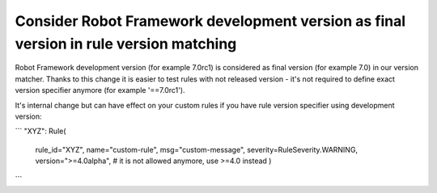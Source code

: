 Consider Robot Framework development version as final version in rule version matching
---------------------------------------------------------------------------------------

Robot Framework development version (for example 7.0rc1) is considered as final version (for example 7.0) in our
version matcher. Thanks to this change it is easier to test rules with not released version - it's not required
to define exact version specifier anymore (for example '==7.0rc1').

It's internal change but can have effect on your custom rules if you have rule version specifier using development
version:

```
"XYZ": Rule(
    rule_id="XYZ",
    name="custom-rule",
    msg="custom-message",
    severity=RuleSeverity.WARNING,
    version=">=4.0alpha",  # it is not allowed anymore, use >=4.0 instead
    )
```
